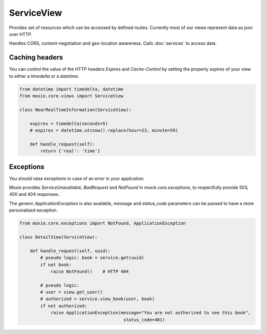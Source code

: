 ServiceView
===========

Provides set of resources which can be accessed by defined routes. Currently most of our views represent data as json over HTTP.

Handles CORS, content-negotiation and geo-location awareness. Calls :doc:`services` to access data.

Caching headers
---------------

You can control the value of the HTTP headers `Expires` and `Cache-Control`
by setting the property `expires` of your view to either a `timedelta` or a `datetime`.

.. code-block:: python

    from datetime import timedelta, datetime
    from moxie.core.views import ServiceView

    class NearRealTimeInformation(ServiceView):

        expires = timedelta(seconds=5)
        # expires = datetime.utcnow().replace(hour=23, minute=59)

        def handle_request(self):
            return {'real': 'time'}

Exceptions
----------

You should raise exceptions in case of an error in your application.

Moxie provides `ServiceUnavailable`, `BadRequest` and `NotFound` in `moxie.core.exceptions`,
to respectfully provide 503, 400 and 404 responses.

The generic `ApplicationException` is also available, `message` and `status_code` parameters
can be passed to have a more personalised exception.

.. code-block:: python

    from moxie.core.exceptions import NotFound, ApplicationException

    class DetailView(ServiceView):

        def handle_request(self, uuid):
            # pseudo logic: book = service.get(uuid)
            if not book:
                raise NotFound()    # HTTP 404

            # pseudo logic:
            # user = view.get_user()
            # authorized = service.view_book(user, book)
            if not authorized:
                raise ApplicationException(message="You are not authorized to see this book",
                                            status_code=401)
